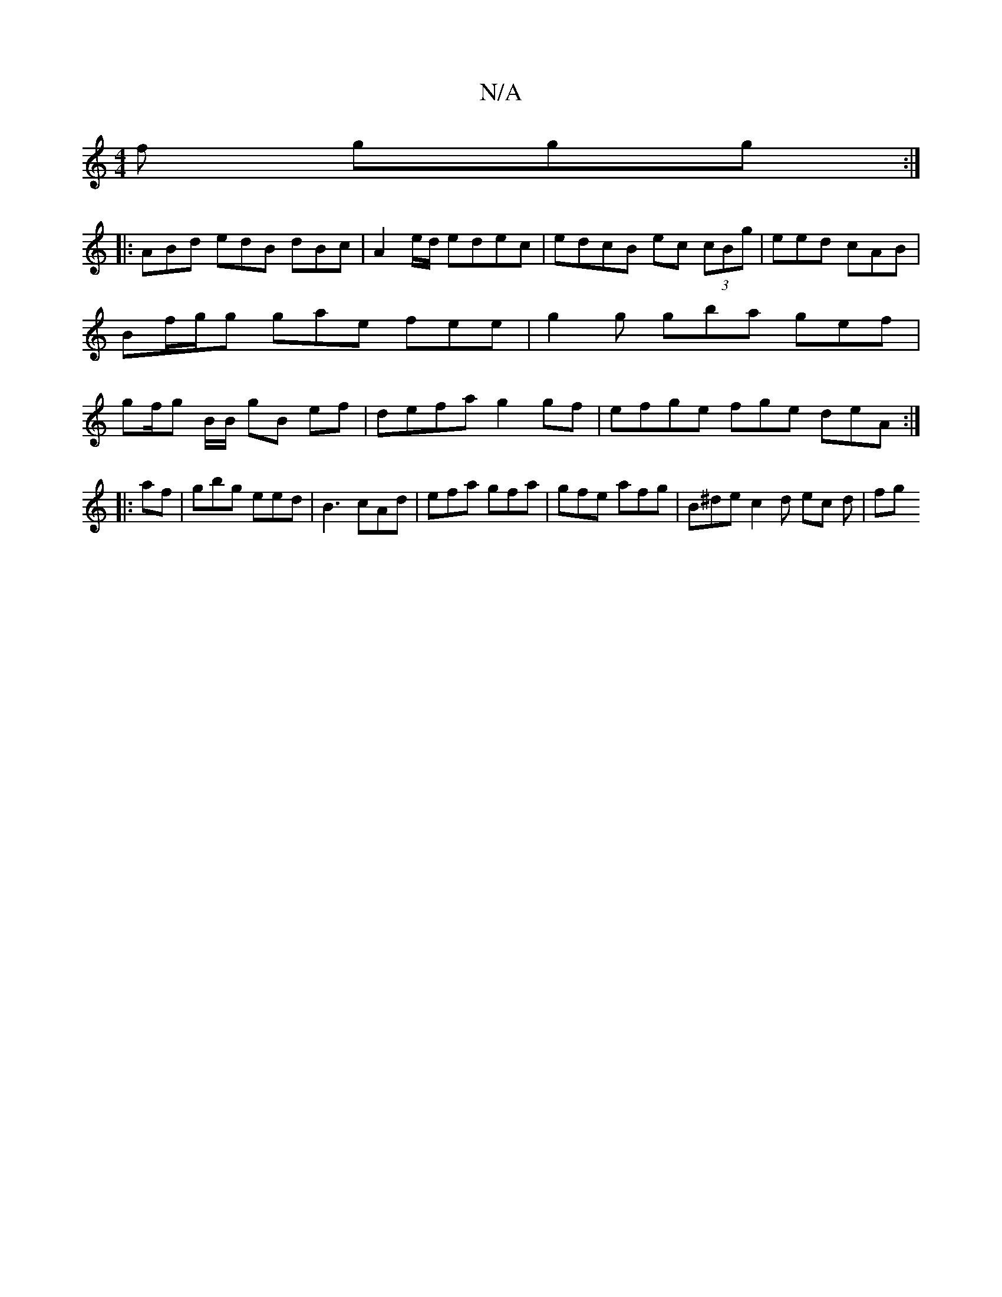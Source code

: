 X:1
T:N/A
M:4/4
R:N/A
K:Cmajor
f ggg:|
|: ABd edB dBc | A2 e/d/ edec | edcB ec (3cBg| eed cAB | Bf/g/g gae fee | g2g gba gef | gf/g B/B/ gB ef | defa g2gf | efge fge deA :|
|:af|gbg eed|B3 cAd |efa gfa|gfe afg | B^de c2 d ec d | fg